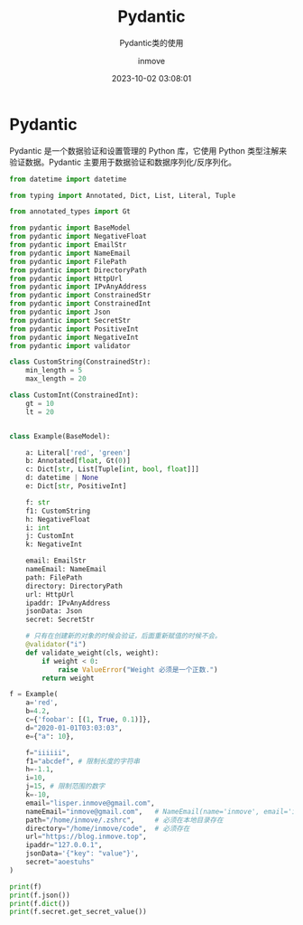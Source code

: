 #+TITLE: Pydantic
#+DATE: 2023-10-02 03:08:01
#+DISPLAY: t
#+STARTUP: indent
#+OPTIONS: toc:10
#+AUTHOR: inmove
#+SUBTITLE: Pydantic类的使用
#+KEYWORDS: Pydantic
#+CATEGORIES: Python

* Pydantic

Pydantic 是一个数据验证和设置管理的 Python 库，它使用 Python 类型注解来验证数据。Pydantic 主要用于数据验证和数据序列化/反序列化。

#+begin_src python :results output
  from datetime import datetime

  from typing import Annotated, Dict, List, Literal, Tuple

  from annotated_types import Gt

  from pydantic import BaseModel
  from pydantic import NegativeFloat
  from pydantic import EmailStr
  from pydantic import NameEmail
  from pydantic import FilePath
  from pydantic import DirectoryPath
  from pydantic import HttpUrl
  from pydantic import IPvAnyAddress
  from pydantic import ConstrainedStr
  from pydantic import ConstrainedInt
  from pydantic import Json
  from pydantic import SecretStr
  from pydantic import PositiveInt
  from pydantic import NegativeInt
  from pydantic import validator

  class CustomString(ConstrainedStr):
      min_length = 5
      max_length = 20

  class CustomInt(ConstrainedInt):
      gt = 10
      lt = 20


  class Example(BaseModel):

      a: Literal['red', 'green']
      b: Annotated[float, Gt(0)]
      c: Dict[str, List[Tuple[int, bool, float]]]
      d: datetime | None
      e: Dict[str, PositiveInt]

      f: str
      f1: CustomString
      h: NegativeFloat
      i: int
      j: CustomInt
      k: NegativeInt

      email: EmailStr
      nameEmail: NameEmail
      path: FilePath
      directory: DirectoryPath
      url: HttpUrl
      ipaddr: IPvAnyAddress
      jsonData: Json
      secret: SecretStr

      # 只有在创建新的对象的时候会验证，后面重新赋值的时候不会。
      @validator("i")
      def validate_weight(cls, weight):
          if weight < 0:
              raise ValueError("Weight 必须是一个正数.")
          return weight

  f = Example(
      a='red',
      b=4.2,
      c={'foobar': [(1, True, 0.1)]},
      d="2020-01-01T03:03:03",
      e={"a": 10},

      f="iiiiii",
      f1="abcdef", # 限制长度的字符串
      h=-1.1,
      i=10,
      j=15, # 限制范围的数字
      k=-10,
      email="lisper.inmove@gmail.com",
      nameEmail="inmove@gmail.com",   # NameEmail(name='inmove', email='inmove@gmail.com')
      path="/home/inmove/.zshrc",     # 必须在本地目录存在
      directory="/home/inmove/code",  # 必须存在
      url="https://blog.inmove.top",
      ipaddr="127.0.0.1",
      jsonData='{"key": "value"}',
      secret="aoestuhs"
  )

  print(f)
  print(f.json())
  print(f.dict())
  print(f.secret.get_secret_value())
#+end_src

#+RESULTS:
: a='red' b=4.2 c={'foobar': [(1, True, 0.1)]} d=datetime.datetime(2020, 1, 1, 3, 3, 3) e={'a': 10} f='iiiiii' f1='abcdef' h=-1.1 i=10 j=15 k=-10 email='lisper.inmove@gmail.com' nameEmail=NameEmail(name='inmove', email='inmove@gmail.com') path=PosixPath('/home/inmove/.zshrc') directory=PosixPath('/home/inmove/code') url=HttpUrl('https://blog.inmove.top', ) ipaddr=IPv4Address('127.0.0.1') jsonData={'key': 'value'} secret=SecretStr('**********')
: {"a": "red", "b": 4.2, "c": {"foobar": [[1, true, 0.1]]}, "d": "2020-01-01T03:03:03", "e": {"a": 10}, "f": "iiiiii", "f1": "abcdef", "h": -1.1, "i": 10, "j": 15, "k": -10, "email": "lisper.inmove@gmail.com", "nameEmail": "inmove <inmove@gmail.com>", "path": "/home/inmove/.zshrc", "directory": "/home/inmove/code", "url": "https://blog.inmove.top", "ipaddr": "127.0.0.1", "jsonData": {"key": "value"}, "secret": "**********"}
: {'a': 'red', 'b': 4.2, 'c': {'foobar': [(1, True, 0.1)]}, 'd': datetime.datetime(2020, 1, 1, 3, 3, 3), 'e': {'a': 10}, 'f': 'iiiiii', 'f1': 'abcdef', 'h': -1.1, 'i': 10, 'j': 15, 'k': -10, 'email': 'lisper.inmove@gmail.com', 'nameEmail': NameEmail(name='inmove', email='inmove@gmail.com'), 'path': PosixPath('/home/inmove/.zshrc'), 'directory': PosixPath('/home/inmove/code'), 'url': HttpUrl('https://blog.inmove.top', ), 'ipaddr': IPv4Address('127.0.0.1'), 'jsonData': {'key': 'value'}, 'secret': SecretStr('**********')}
: aoestuhs
